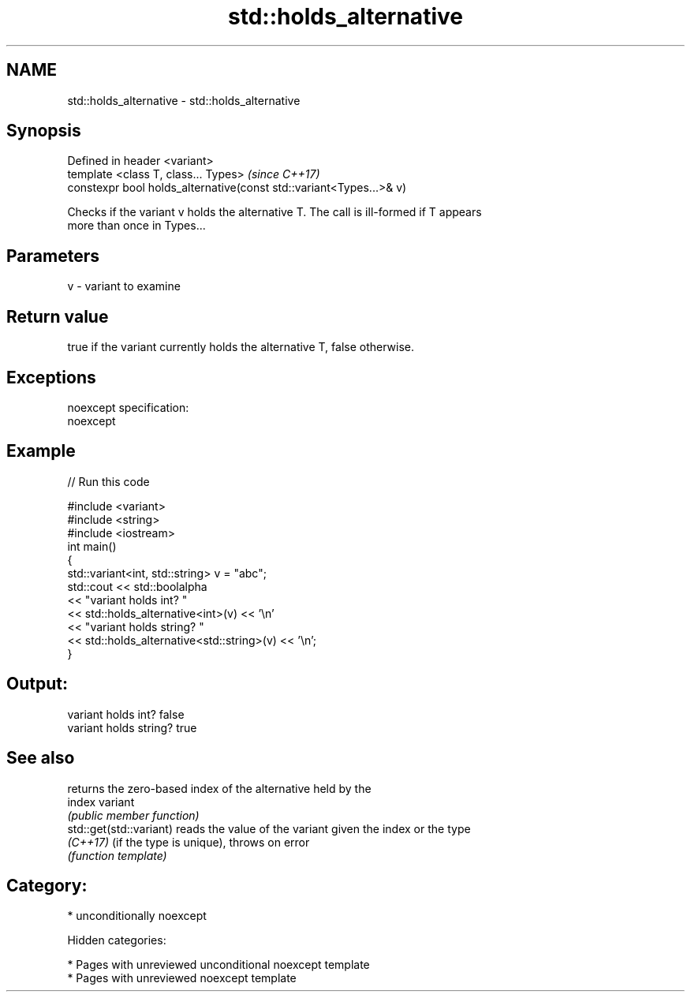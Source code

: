 .TH std::holds_alternative 3 "2018.03.28" "http://cppreference.com" "C++ Standard Libary"
.SH NAME
std::holds_alternative \- std::holds_alternative

.SH Synopsis
   Defined in header <variant>
   template <class T, class... Types>                                 \fI(since C++17)\fP
   constexpr bool holds_alternative(const std::variant<Types...>& v)

   Checks if the variant v holds the alternative T. The call is ill-formed if T appears
   more than once in Types...

.SH Parameters

   v - variant to examine

.SH Return value

   true if the variant currently holds the alternative T, false otherwise.

.SH Exceptions

   noexcept specification:
   noexcept

.SH Example

   
// Run this code

 #include <variant>
 #include <string>
 #include <iostream>
 int main()
 {
     std::variant<int, std::string> v = "abc";
     std::cout << std::boolalpha
               << "variant holds int? "
               << std::holds_alternative<int>(v) << '\\n'
               << "variant holds string? "
               << std::holds_alternative<std::string>(v) << '\\n';
 }

.SH Output:

 variant holds int? false
 variant holds string? true

.SH See also

                          returns the zero-based index of the alternative held by the
   index                  variant
                          \fI(public member function)\fP
   std::get(std::variant) reads the value of the variant given the index or the type
   \fI(C++17)\fP                (if the type is unique), throws on error
                          \fI(function template)\fP

.SH Category:

     * unconditionally noexcept

   Hidden categories:

     * Pages with unreviewed unconditional noexcept template
     * Pages with unreviewed noexcept template
